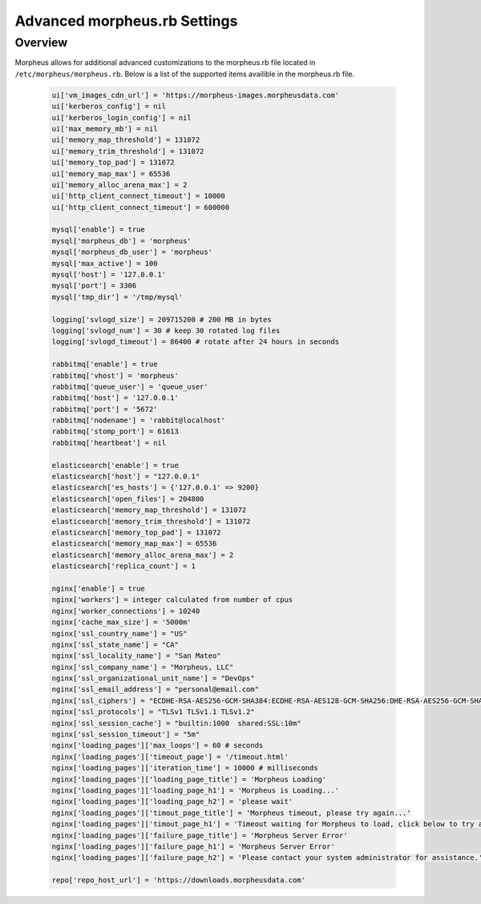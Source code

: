 Advanced morpheus.rb Settings
------------------------------

Overview
^^^^^^^^
Morpheus allows for additional advanced customizations to the morpheus.rb file located in ``/etc/morpheus/morpheus.rb``.  Below is a list of the supported items availible in the morpheus.rb file.

  .. code-block:: bash

    ui['vm_images_cdn_url'] = 'https://morpheus-images.morpheusdata.com'
    ui['kerberos_config'] = nil
    ui['kerberos_login_config'] = nil
    ui['max_memory_mb'] = nil
    ui['memory_map_threshold'] = 131072
    ui['memory_trim_threshold'] = 131072
    ui['memory_top_pad'] = 131072
    ui['memory_map_max'] = 65536
    ui['memory_alloc_arena_max'] = 2
    ui['http_client_connect_timeout'] = 10000
    ui['http_client_connect_timeout'] = 600000

    mysql['enable'] = true
    mysql['morpheus_db'] = 'morpheus'
    mysql['morpheus_db_user'] = 'morpheus'
    mysql['max_active'] = 100
    mysql['host'] = '127.0.0.1'
    mysql['port'] = 3306
    mysql['tmp_dir'] = '/tmp/mysql'

    logging['svlogd_size'] = 209715200 # 200 MB in bytes
    logging['svlogd_num'] = 30 # keep 30 rotated log files
    logging['svlogd_timeout'] = 86400 # rotate after 24 hours in seconds

    rabbitmq['enable'] = true
    rabbitmq['vhost'] = 'morpheus'
    rabbitmq['queue_user'] = 'queue_user'
    rabbitmq['host'] = '127.0.0.1'
    rabbitmq['port'] = '5672'
    rabbitmq['nodename'] = 'rabbit@localhost'
    rabbitmq['stomp_port'] = 61613
    rabbitmq['heartbeat'] = nil

    elasticsearch['enable'] = true
    elasticsearch['host'] = "127.0.0.1"
    elasticsearch['es_hosts'] = {'127.0.0.1' => 9200}
    elasticsearch['open_files'] = 204800
    elasticsearch['memory_map_threshold'] = 131072
    elasticsearch['memory_trim_threshold'] = 131072
    elasticsearch['memory_top_pad'] = 131072
    elasticsearch['memory_map_max'] = 65536
    elasticsearch['memory_alloc_arena_max'] = 2
    elasticsearch['replica_count'] = 1

    nginx['enable'] = true
    nginx['workers'] = integer calculated from number of cpus
    nginx['worker_connections'] = 10240
    nginx['cache_max_size'] = '5000m'
    nginx['ssl_country_name'] = "US"
    nginx['ssl_state_name'] = "CA"
    nginx['ssl_locality_name'] = "San Mateo"
    nginx['ssl_company_name'] = "Morpheus, LLC"
    nginx['ssl_organizational_unit_name'] = "DevOps"
    nginx['ssl_email_address'] = "personal@email.com"
    nginx['ssl_ciphers'] = "ECDHE-RSA-AES256-GCM-SHA384:ECDHE-RSA-AES128-GCM-SHA256:DHE-RSA-AES256-GCM-SHA384:DHE-RSA-AES128-GCM-SHA256:ECDHE-RSA-AES256-SHA384:ECDHE-RSA-AES128-SHA256:ECDHE-RSA-AES256-SHA:ECDHE-RSA-AES128-SHA:DHE-RSA-AES256-SHA256:DHE-RSA-AES128-SHA256:DHE-RSA-AES256-SHA:DHE-RSA-AES128-SHA:ECDHE-RSA-DES-CBC3-SHA:EDH-RSA-DES-CBC3-SHA:AES256-GCM-SHA384:AES128-GCM-SHA256:AES256-SHA256:AES128-SHA256:AES256-SHA:AES128-SHA:DES-CBC3-SHA:HIGH:!aNULL:!eNULL:!EXPORT:!DES:!MD5:!PSK:!RC4"
    nginx['ssl_protocols'] = "TLSv1 TLSv1.1 TLSv1.2"
    nginx['ssl_session_cache'] = "builtin:1000  shared:SSL:10m"
    nginx['ssl_session_timeout'] = "5m"
    nginx['loading_pages']['max_loops'] = 60 # seconds
    nginx['loading_pages']['timeout_page'] = '/timeout.html'
    nginx['loading_pages']['iteration_time'] = 10000 # milliseconds
    nginx['loading_pages']['loading_page_title'] = 'Morpheus Loading'
    nginx['loading_pages']['loading_page_h1'] = 'Morpheus is Loading...'
    nginx['loading_pages']['loading_page_h2'] = 'please wait'
    nginx['loading_pages']['timout_page_title'] = 'Morpheus timeout, please try again...'
    nginx['loading_pages']['timout_page_h1'] = 'Timeout waiting for Morpheus to load, click below to try again.'
    nginx['loading_pages']['failure_page_title'] = 'Morpheus Server Error'
    nginx['loading_pages']['failure_page_h1'] = 'Morpheus Server Error'
    nginx['loading_pages']['failure_page_h2'] = 'Please contact your system administrator for assistance.'

    repo['repo_host_url'] = 'https://downloads.morpheusdata.com'
